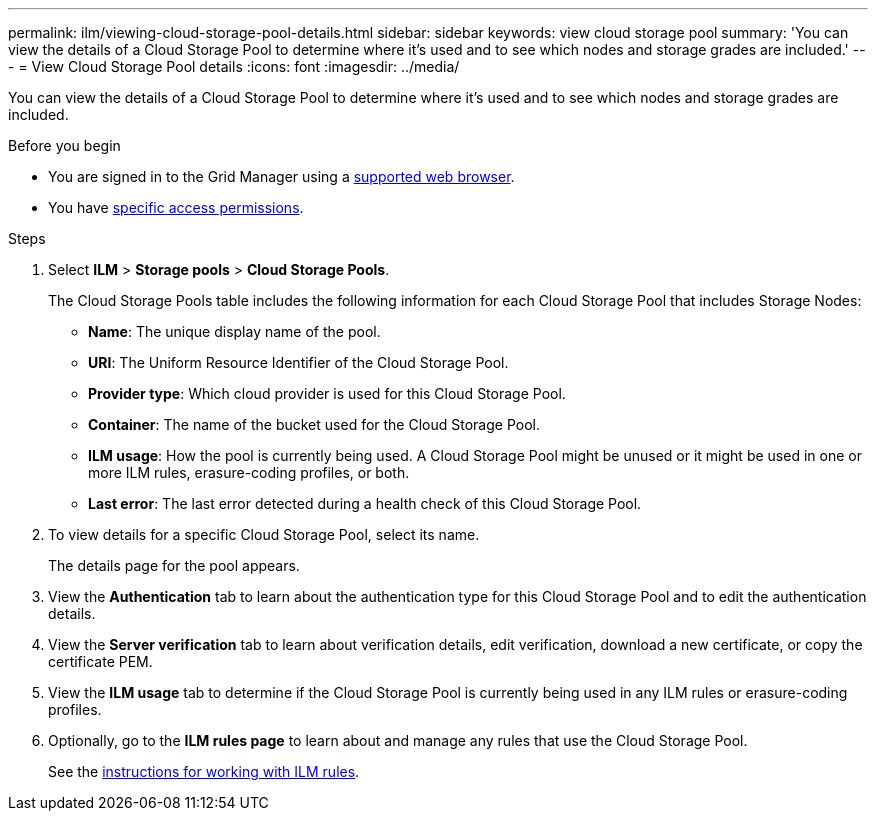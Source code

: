 ---
permalink: ilm/viewing-cloud-storage-pool-details.html
sidebar: sidebar
keywords: view cloud storage pool
summary: 'You can view the details of a Cloud Storage Pool to determine where it's used and to see which nodes and storage grades are included.'
---
= View Cloud Storage Pool details
:icons: font
:imagesdir: ../media/

[.lead]
You can view the details of a Cloud Storage Pool to determine where it's used and to see which nodes and storage grades are included.

.Before you begin
* You are signed in to the Grid Manager using a link:../admin/web-browser-requirements.html[supported web browser].
* You have link:../admin/admin-group-permissions.html[specific access permissions].

.Steps
. Select *ILM* > *Storage pools* > *Cloud Storage Pools*.
+
The Cloud Storage Pools table includes the following information for each Cloud Storage Pool that includes Storage Nodes:
+
* *Name*: The unique display name of the pool.
* *URI*: The Uniform Resource Identifier of the Cloud Storage Pool.
* *Provider type*: Which cloud provider is used for this Cloud Storage Pool. 
* *Container*: The name of the bucket used for the Cloud Storage Pool.
* *ILM usage*: How the pool is currently being used. A Cloud Storage Pool might be unused or it might be used in one or more ILM rules, erasure-coding profiles, or both.
* *Last error*: The last error detected during a health check of this Cloud Storage Pool. 

. To view details for a specific Cloud Storage Pool, select its name.
+
The details page for the pool appears.

. View the *Authentication* tab to learn about the authentication type for this Cloud Storage Pool and to edit the authentication details.

. View the *Server verification* tab to learn about verification details, edit verification, download a new certificate, or copy the certificate PEM.

. View the *ILM usage* tab to determine if the Cloud Storage Pool is currently being used in any ILM rules or erasure-coding profiles.

. Optionally, go to the *ILM rules page* to learn about and manage any rules that use the Cloud Storage Pool.
+
See the link:working-with-ilm-rules-and-ilm-policies.html[instructions for working with ILM rules].